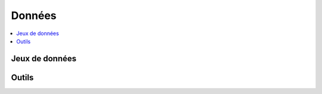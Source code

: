 
Données
=======

.. contents::
    :local:
    :depth: 2

Jeux de données
+++++++++++++++

.. autosignature:: ensae_teaching_cs.data.datazips.besancon_df

.. autosignature:: ensae_teaching_cs.data.datacpt.data_cpt_ENSAE_2016_11

.. autosignature:: ensae_teaching_cs.data.datacpt.data_cpt_ENSAE_2016_11_blind_set

.. autosignature:: ensae_teaching_cs.data.data1a.donnees_enquete_2003_television

.. autosignature:: ensae_teaching_cs.td_1a.discours_politique.enumerate_speeches_from_elysees

.. autosignature:: ensae_teaching_cs.data.dataweb.google_trends

.. autosignature:: ensae_teaching_cs.data.gutenberg.gutenberg_name

.. autosignature:: ensae_teaching_cs.data.data1a.marathon

.. autosignature:: ensae_teaching_cs.data.datasql.simple_database

.. autosignature:: ensae_teaching_cs.data.dataweb.twitter_zip

Outils
++++++

.. autosignature:: ensae_teaching_cs.data.datahelper.crypt_helper.decrypt_data

.. autosignature:: ensae_teaching_cs.data.datahelper.crypt_helper.encrypt_data
